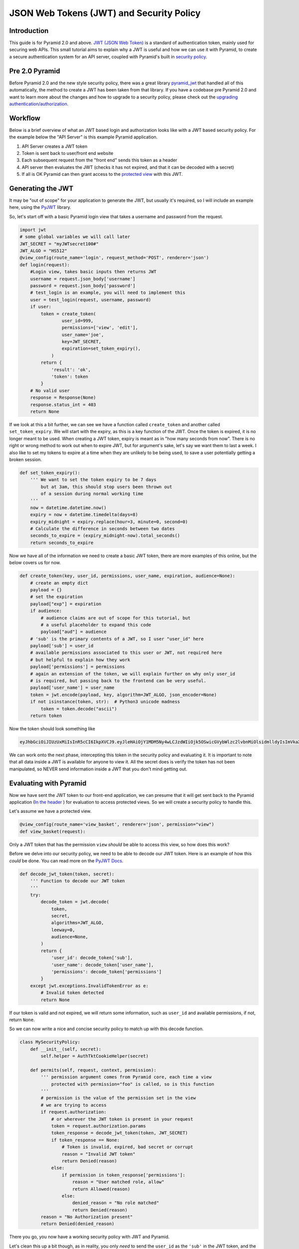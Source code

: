 JSON Web Tokens (JWT) and Security Policy
=========================================

Introduction
############
This guide is for Pyramid 2.0 and above. `JWT (JSON Web Token) <https://jwt.io/>`_ is a standard of authentication token, mainly used for securing web APIs. 
This small tutorial aims to explain why a JWT is useful and how we can use it with Pyramid,
to create a secure authentication system for an API server, coupled with Pyramid's built in 
`security policy. <https://docs.pylonsproject.org/projects/pyramid/en/latest/narr/security.html>`_ 

Pre 2.0 Pyramid
###############

Before Pyramid 2.0 and the new style security policy, there was a great library 
`pyramid_jwt <https://github.com/wichert/pyramid_jwt>`_  that handled all of this automatically, the method to create a JWT has been taken from that library.
If you have a codebase pre Pyramid 2.0 and want to learn more about the changes and how to upgrade to a security policy, please check out the
`upgrading authentication/authorization. <https://docs.pylonsproject.org/projects/pyramid/en/latest/whatsnew-2.0.html#upgrading-auth-20>`_ 

Workflow
########
Below is a brief overview of what an JWT based login and authorization looks like with a JWT based security policy.
For the example below the "API Server" is this example Pyramid application.

1. API Server creates a JWT token
2. Token is sent back to user/front end website
3. Each subsequent request from the "front end" sends this token as a header
4. API server then evaluates the JWT (checks it has not expired, and that it can be decoded with a secret)
5. If all is OK Pyramid can then grant access to the `protected 
   view <https://docs.pylonsproject.org/projects/pyramid/en/latest/glossary.html#term-permissions>`_
   with this JWT.

Generating the JWT
###################
It may be "out of scope" for your application to generate the JWT, but usually it's required,
so I will include an example here, using the `PyJWT <https://pyjwt.readthedocs.io/en/stable/>`_ library.

So, let's start off with a basic Pyramid login view that takes a username and password from the request.

.. code-block:: python

    import jwt
    # some global variables we will call later
    JWT_SECRET = "myJWTsecret100#"
    JWT_ALGO = "HS512"
    @view_config(route_name='login', request_method='POST', renderer='json')
    def login(request):
        #Login view, takes basic inputs then returns JWT
        username = request.json_body['username']
        password = request.json_body['password']
        # test_login is an example, you will need to implement this
        user = test_login(request, username, password)
        if user:
            token = create_token(
                    user_id=999,
                    permissions=['view', 'edit'],
                    user_name='joe',
                    key=JWT_SECRET,
                    expiration=set_token_expiry(),
                )
            return {
                'result': 'ok',
                'token': token
            }
        # No valid user
        response = Response(None)
        response.status_int = 403
        return None



If we look at this a bit further, we can see we have a function called ``create_token`` and another called ``set_token_expiry``.
We will start with the expiry, as this is a key function of the JWT. Once the token is expired, it is no longer meant to be used.
When creating a JWT token, expiry is meant as in "how many seconds from now". 
There is no right or wrong method to work out when to expire JWT, but for argument's sake, let's say we want them to last a week.
I also like to set my tokens to expire at a time when they are unlikely to be being used, to save a user potentially getting a broken session.

.. code-block:: python

    def set_token_expiry():
        ''' We want to set the token expiry to be 7 days
            but at 3am, this should stop users been thrown out
            of a session during normal working time
        '''
        now = datetime.datetime.now()
        expiry = now + datetime.timedelta(days=8)
        expiry_midnight = expiry.replace(hour=3, minute=0, second=0)
        # Calculate the difference in seconds between two dates
        seconds_to_expire = (expiry_midnight-now).total_seconds()
        return seconds_to_expire



Now we have all of the information we need to create a basic JWT token, there are more examples of this online, but the below covers us for now.

.. code-block:: python

    def create_token(key, user_id, permissions, user_name, expiration, audience=None):
        # create an empty dict
        payload = {}
        # set the expiration
        payload["exp"] = expiration
        if audience:
            # audience claims are out of scope for this tutorial, but
            # a useful placeholder to expand this code
            payload["aud"] = audience
        # 'sub' is the primary contents of a JWT, so I user "user_id" here
        payload['sub'] = user_id
        # available permissions associated to this user or JWT, not required here
        # but helpful to explain how they work
        payload['permissions'] = permissions
        # again an extension of the token, we will explain further on why only user_id
        # is required, but passing back to the frontend can be very useful.
        payload['user_name'] = user_name
        token = jwt.encode(payload, key, algorithm=JWT_ALGO, json_encoder=None)
        if not isinstance(token, str):  # Python3 unicode madness
            token = token.decode("ascii")
        return token

Now the token should look something like

.. code-block:: text

    eyJhbGciOiJIUzUxMiIsInR5cCI6IkpXVCJ9.eyJleHAiOjY1MDM5Ny4wLCJzdWIiOjk5OSwicGVybWlzc2lvbnMiOlsidmlldyIsImVkaXQiXSwidXNlcl9uYW1lIjoiam9lIn0.dTCQxCorZtzIExeUtxB49_JAKljS9M8FZEhBvT_JPudzGuOyTPGYpTaxgaYWEjvnMG1m_kKvASJcn77Klgb9lQ

We can work onto the next phase, intercepting this token in the security policy and evaluating it.
It is important to note that all data inside a JWT is available for anyone to view it.
All the secret does is verify the token has not been manipulated, so NEVER send information inside a JWT that you don't mind getting out.


Evaluating with Pyramid 
#######################

Now we have sent the JWT token to our front-end application, we can presume that it will get sent back to the Pyramid application 
(`In the header <https://docs.pylonsproject.org/projects/pyramid/en/latest/api/request.html#pyramid.request.Request.authorization>`_
) for evaluation to access protected views. So we will create a security policy to handle this.

Let's assume we have a protected view.

.. code-block:: python

    @view_config(route_name='view_basket', renderer='json', permission="view")
    def view_basket(request):

Only a JWT token that has the permission ``view`` *should* be able to access this view, so how does this work?

Before we delve into our security policy, we need to be able to decode our JWT token.
Here is an example of how this *could* be done.
You can read more on the `PyJWT Docs <https://pyjwt.readthedocs.io/en/stable/>`_.

.. code-block:: python

    def decode_jwt_token(token, secret):
        ''' Function to decode our JWT token
        '''
        try:
            decode_token = jwt.decode(
                token,
                secret,
                algorithms=JWT_ALGO,
                leeway=0,
                audience=None,
            )
            return {
                'user_id': decode_token['sub'],
                'user_name': decode_token['user_name'],
                'permissions': decode_token['permissions']
            }
        except jwt.exceptions.InvalidTokenError as e:
            # Invalid token detected
            return None

If our token is valid and not expired, we will return some information, such as ``user_id`` and available permissions, if not, return ``None``.

So we can now write a nice and concise security policy to match up with this decode function.

.. code-block:: python

    class MySecurityPolicy:
        def __init__(self, secret):
            self.helper = AuthTktCookieHelper(secret)

        def permits(self, request, context, permission):
            ''' permission argument comes from Pyramid core, each time a view
                protected with permission="foo" is called, so is this function
            '''
            # permission is the value of the permission set in the view
            # we are trying to access
            if request.authorization:
                # or wherever the JWT token is present in your request
                token = request.authorization.params
                token_response = decode_jwt_token(token, JWT_SECRET)
                if token_response == None:
                    # Token is invalid, expired, bad secret or corrupt
                    reason = "Invalid JWT token"
                    return Denied(reason)
                else:
                    if permission in token_response['permissions']:
                        reason = "User matched role, allow"
                        return Allowed(reason)
                    else:
                        denied_reason = "No role matched"
                        return Denied(reason)
            reason = "No Authorization present"
            return Denied(denied_reason)

There you go, you now have a working security policy with JWT and Pyramid.

Let's clean this up a bit though, as in reality, you only *need* to send the ``user_id`` as the ``'sub'`` in the JWT token,
and the rest *should probably* be accessed as shown.

.. code-block:: python

    class MySecurityPolicy:
        def __init__(self, secret):
            self.helper = AuthTktCookieHelper(secret)

        def identity(self, request):
            # Return a DB user object
            if request.authorization:
                token = request.authorization.params
                token_response = decode_jwt_token(token, JWT_SECRET)
                if token_response == None:
                    return None
                else:
                    user = request.DBSession.query(User).\
                        filter(User.id == token_response['sub']).first()
                    return user
                
        def permits(self, request, context, permission):
            identity = request.identity
            if identity.permissions:
                # now we can evaluate said permissions
                    if permission in identity.permissions:
                        # same logic as before

Hopefully this example helps you understand how to protect your API view with JWT and why it might be useful.


